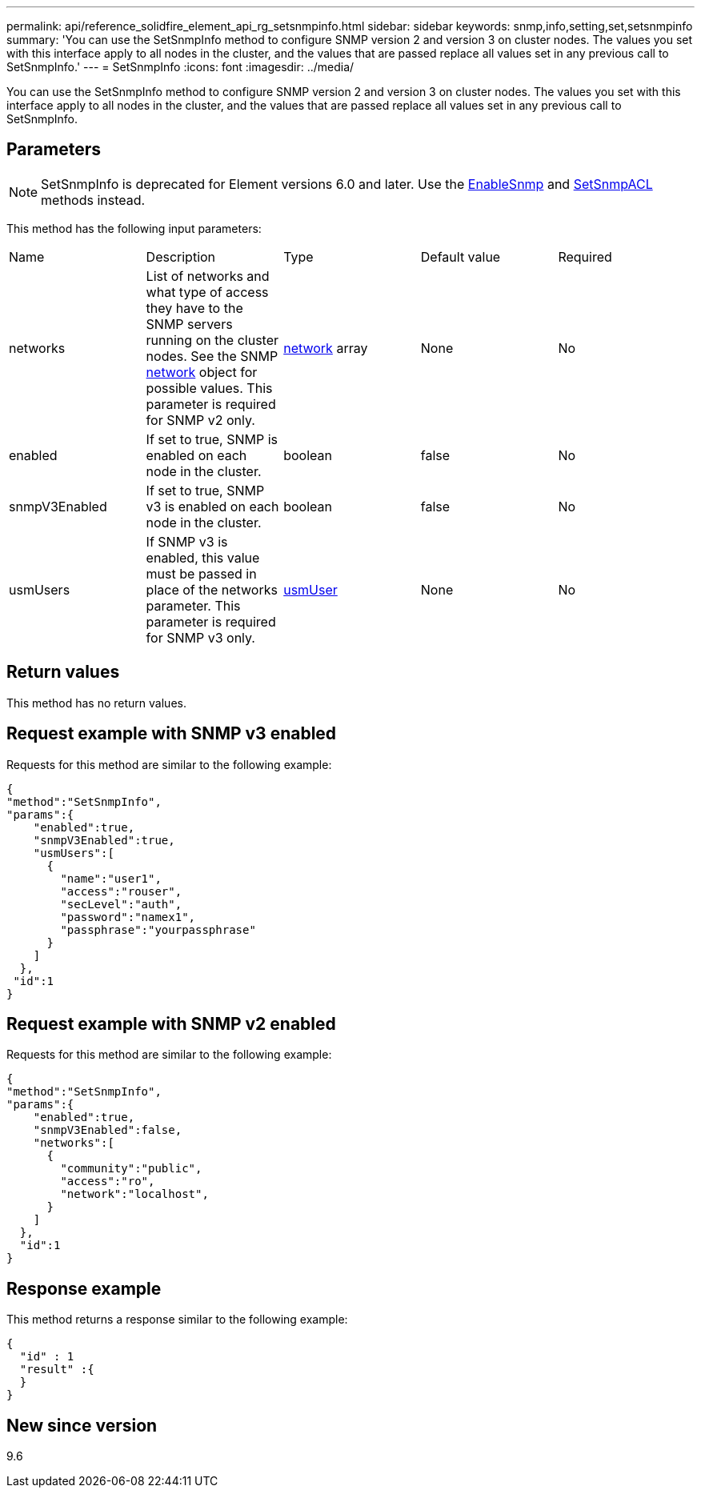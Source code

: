 ---
permalink: api/reference_solidfire_element_api_rg_setsnmpinfo.html
sidebar: sidebar
keywords: snmp,info,setting,set,setsnmpinfo
summary: 'You can use the SetSnmpInfo method to configure SNMP version 2 and version 3 on cluster nodes. The values you set with this interface apply to all nodes in the cluster, and the values that are passed replace all values set in any previous call to SetSnmpInfo.'
---
= SetSnmpInfo
:icons: font
:imagesdir: ../media/

[.lead]
You can use the SetSnmpInfo method to configure SNMP version 2 and version 3 on cluster nodes. The values you set with this interface apply to all nodes in the cluster, and the values that are passed replace all values set in any previous call to SetSnmpInfo.

== Parameters

NOTE: SetSnmpInfo is deprecated for Element versions 6.0 and later. Use the xref:reference_solidfire_element_api_rg_enablesnmp.adoc[EnableSnmp] and xref:reference_solidfire_element_api_rg_setsnmpacl.adoc[SetSnmpACL] methods instead.

This method has the following input parameters:

|===
| Name| Description| Type| Default value| Required
a|
networks
a|
List of networks and what type of access they have to the SNMP servers running on the cluster nodes. See the SNMP xref:reference_solidfire_element_api_rg_network_snmp.adoc[network] object for possible values. This parameter is required for SNMP v2 only.
a|
xref:reference_solidfire_element_api_rg_network_snmp.adoc[network] array
a|
None
a|
No
a|
enabled
a|
If set to true, SNMP is enabled on each node in the cluster.
a|
boolean
a|
false
a|
No
a|
snmpV3Enabled
a|
If set to true, SNMP v3 is enabled on each node in the cluster.
a|
boolean
a|
false
a|
No
a|
usmUsers
a|
If SNMP v3 is enabled, this value must be passed in place of the networks parameter. This parameter is required for SNMP v3 only.
a|
xref:reference_solidfire_element_api_rg_usmuser.adoc[usmUser]
a|
None
a|
No
|===

== Return values

This method has no return values.

== Request example with SNMP v3 enabled

Requests for this method are similar to the following example:

----
{
"method":"SetSnmpInfo",
"params":{
    "enabled":true,
    "snmpV3Enabled":true,
    "usmUsers":[
      {
        "name":"user1",
        "access":"rouser",
        "secLevel":"auth",
        "password":"namex1",
        "passphrase":"yourpassphrase"
      }
    ]
  },
 "id":1
}
----

== Request example with SNMP v2 enabled

Requests for this method are similar to the following example:

----
{
"method":"SetSnmpInfo",
"params":{
    "enabled":true,
    "snmpV3Enabled":false,
    "networks":[
      {
        "community":"public",
        "access":"ro",
        "network":"localhost",
      }
    ]
  },
  "id":1
}
----

== Response example

This method returns a response similar to the following example:

----
{
  "id" : 1
  "result" :{
  }
}
----

== New since version

9.6

